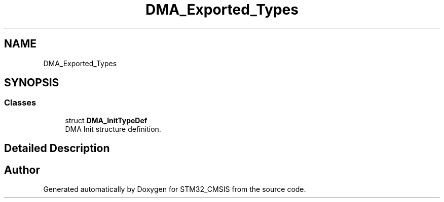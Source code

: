 .TH "DMA_Exported_Types" 3 "Sun Apr 16 2017" "STM32_CMSIS" \" -*- nroff -*-
.ad l
.nh
.SH NAME
DMA_Exported_Types
.SH SYNOPSIS
.br
.PP
.SS "Classes"

.in +1c
.ti -1c
.RI "struct \fBDMA_InitTypeDef\fP"
.br
.RI "DMA Init structure definition\&. "
.in -1c
.SH "Detailed Description"
.PP 

.SH "Author"
.PP 
Generated automatically by Doxygen for STM32_CMSIS from the source code\&.
